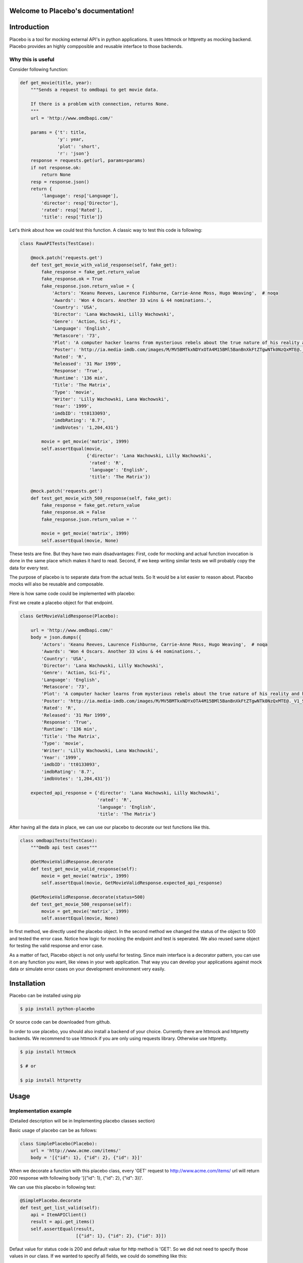.. Placebo documentation master file, created by
   sphinx-quickstart on Wed Aug  3 23:50:37 2016.
   You can adapt this file completely to your liking, but it should at least
   contain the root `toctree` directive.

Welcome to Placebo's documentation!
===================================

Introduction
============

Placebo is a tool for mocking external API's in python applications. It uses httmock or httpretty as mocking backend. Placebo provides an highly compposible and reusable interface to those backends.


Why this is useful
------------------

Consider following function:

.. code-block:: python

    def get_movie(title, year):
        """Sends a request to omdbapi to get movie data.

        If there is a problem with connection, returns None.
        """
        url = 'http://www.omdbapi.com/'

        params = {'t': title,
                  'y': year,
                  'plot': 'short',
                  'r': 'json'}
        response = requests.get(url, params=params)
        if not response.ok:
            return None
        resp = response.json()
        return {
            'language': resp['Language'],
            'director': resp['Director'],
            'rated': resp['Rated'],
            'title': resp['Title']}

Let's think about how we could test this function. A classic way to test this code is
following:


.. code-block:: python

   class RawAPITests(TestCase):
   
       @mock.patch('requests.get')
       def test_get_movie_with_valid_response(self, fake_get):
           fake_response = fake_get.return_value
           fake_response.ok = True
           fake_response.json.return_value = {
               'Actors': 'Keanu Reeves, Laurence Fishburne, Carrie-Anne Moss, Hugo Weaving',  # noqa
               'Awards': 'Won 4 Oscars. Another 33 wins & 44 nominations.',
               'Country': 'USA',
               'Director': 'Lana Wachowski, Lilly Wachowski',
               'Genre': 'Action, Sci-Fi',
               'Language': 'English',
               'Metascore': '73',
               'Plot': 'A computer hacker learns from mysterious rebels about the true nature of his reality and his role in the war against its controllers.',  # noqa
               'Poster': 'http://ia.media-imdb.com/images/M/MV5BMTkxNDYxOTA4M15BMl5BanBnXkFtZTgwNTk0NzQxMTE@._V1_SX300.jpg',  # noqa
               'Rated': 'R',
               'Released': '31 Mar 1999',
               'Response': 'True',
               'Runtime': '136 min',
               'Title': 'The Matrix',
               'Type': 'movie',
               'Writer': 'Lilly Wachowski, Lana Wachowski',
               'Year': '1999',
               'imdbID': 'tt0133093',
               'imdbRating': '8.7',
               'imdbVotes': '1,204,431'}
   
           movie = get_movie('matrix', 1999)
           self.assertEqual(movie,
                            {'director': 'Lana Wachowski, Lilly Wachowski',
                             'rated': 'R',
                             'language': 'English',
                             'title': 'The Matrix'})
   
       @mock.patch('requests.get')
       def test_get_movie_with_500_response(self, fake_get):
           fake_response = fake_get.return_value
           fake_response.ok = False
           fake_response.json.return_value = ''
   
           movie = get_movie('matrix', 1999)
           self.assertEqual(movie, None)

These tests are fine. But they have two main disadvantages: First, code for mocking and actual function invocation is done in the same place which makes it hard to read. Second, if we keep writing similar tests we will probably copy the data for every test.

The purpose of placebo is to separate data from the actual tests. So It would be a lot easier to reason about. Placebo mocks will also be reusable and composable.

Here is how same code could be implemented with placebo:

First we create a placebo object for that endpoint.


.. code-block:: python

   class GetMovieValidResponse(Placebo):

       url = 'http://www.omdbapi.com/'
       body = json.dumps({
           'Actors': 'Keanu Reeves, Laurence Fishburne, Carrie-Anne Moss, Hugo Weaving',  # noqa
           'Awards': 'Won 4 Oscars. Another 33 wins & 44 nominations.',
           'Country': 'USA',
           'Director': 'Lana Wachowski, Lilly Wachowski',
           'Genre': 'Action, Sci-Fi',
           'Language': 'English',
           'Metascore': '73',
           'Plot': 'A computer hacker learns from mysterious rebels about the true nature of his reality and his role in the war against its controllers.',  # noqa
           'Poster': 'http://ia.media-imdb.com/images/M/MV5BMTkxNDYxOTA4M15BMl5BanBnXkFtZTgwNTk0NzQxMTE@._V1_SX300.jpg',  # noqa
           'Rated': 'R',
           'Released': '31 Mar 1999',
           'Response': 'True',
           'Runtime': '136 min',
           'Title': 'The Matrix',
           'Type': 'movie',
           'Writer': 'Lilly Wachowski, Lana Wachowski',
           'Year': '1999',
           'imdbID': 'tt0133093',
           'imdbRating': '8.7',
           'imdbVotes': '1,204,431'})
   
       expected_api_response = {'director': 'Lana Wachowski, Lilly Wachowski',
                                'rated': 'R',
                                'language': 'English',
                                'title': 'The Matrix'}


After having all the data in place, we can use our placebo to decorate our test functions like this.

.. code-block:: python

   class omdbapiTests(TestCase):
       """Omdb api test cases"""
   
       @GetMovieValidResponse.decorate
       def test_get_movie_valid_response(self):
           movie = get_movie('matrix', 1999)
           self.assertEqual(movie, GetMovieValidResponse.expected_api_response)
   
       @GetMovieValidResponse.decorate(status=500)
       def test_get_movie_500_response(self):
           movie = get_movie('matrix', 1999)
           self.assertEqual(movie, None)


In first method, we directly used the placebo object. In the second method we changed the status of the object to 500 and tested the error case. Notice how logic for mocking the endpoint and test is seperated. We also reused same object for testing the valid response and error case.

As a matter of fact, Placebo object is not only useful for testing. Since main interface is a decorator pattern, you can use it on any function you want, like views in your web application. That way you can develop your applications against mock data or simulate error cases on your development environment very easily.


Installation
============

Placebo can be installed using pip

.. code-block:: bash

   $ pip install python-placebo

Or source code can be downloaded from github.

In order to use placebo, you should also install a backend of your choice. Currently there are httmock and httpretty backends. We recommend to use httmock if you are only using requests library. Otherwise use httpretty.

.. code-block:: bash

   $ pip install httmock

   $ # or

   $ pip install httpretty

Usage
=====

Implementation example
----------------------

(Detailed description will be in Implementing placebo classes section)

Basic usage of placebo can be as follows:

.. code-block:: python

   class SimplePlacebo(Placebo):
       url = 'http://www.acme.com/items/'
       body = '[{"id": 1}, {"id": 2}, {"id": 3}]'

When we decorate a function with this placebo class, every 'GET' request to http://www.acme.com/items/ url will return 200 response with following body '[{"id": 1}, {"id": 2}, {"id": 3}]'.

We can use this placebo in following test:

.. code-block:: python

   @SimplePlacebo.decorate
   def test_get_list_valid(self):
       api = ItemAPIClient()
       result = api.get_items()
       self.assertEqual(result,
                        [{"id": 1}, {"id": 2}, {"id": 3}])

Defaut value for status code is 200 and default value for http method is 'GET'. So we did not need to specify those values in our class. If we wanted to specify all fields, we could do something like this:

.. code-block:: python

   class SimplePlaceboWithAllFields(Placebo):
       url = 'http://www.acme.com/items/'
       body = '[{"id": 1}, {"id": 2}, {"id": 3}]'
       status = 200
       method = 'GET'
       headers = {'custom-header': 'custom'}


In placebo class, "url, body, status, method, headers attributes" can be used to define the mock request. method and url is used to figure out which requests should be mocked. Requests that does not match with given url and methods will go to real backend. "body, status, headers" attributes are used as matching request's content.

There are 2 different ways those attributes can be specified. First, by adding them to Placebo class. Second is update them on decorator. Following tests updates already defined class with diffent status and body.

.. code-block:: python

    @SimplePlacebo.decorate(status=500)
    def test_get_list_error(self):
        api = ItemAPIClient()
        with self.assertRaises(ItemException):
            api.get_items()

     @SimplePlacebo.decorate(body='invalid-body')
    def test_get_list_invalid_body_error(self):
        api = ItemAPIClient()
        with self.assertRaises(ItemException):
            api.get_items()

Impementing Placebo classes
===========================

Static placebo classes
----------------------
A placebo class can have following properties.

.. code-block:: python

   class SimplePlaceboWithAllFields(Placebo):
       url = 'http://www.acme.com/items/'
       method = 'GET'
       body = '[{"id": 1}, {"id": 2}, {"id": 3}]'
       status = 200
       headers = {'custom-header': 'custom'}

       backend = httprettybackend.get_decorator

1) *url*:  Url that will be matched to decide if placebo mock is applied. It can be a string, urlparse.ParseResult or urlparse.SplitResult.

2) *method*: HTTP method that will be matched to decide whether placebo mock is applied. It should be a string like GET, POST, PUT, DELETE. Default value for method is GET.

3) *body*: If mock object is applied body will be used as response body. It should be of type string.

4) *status*: If mock object is applied status will be used as http status code of response. It should be an integer like 200, 404 or 500. Default value for status is 200.

5) *headers*: If mock is applied headers will be used as http headers. Type of headers should be dictionary. (Keys should be header names and values should be header values, both strings.)

6) *backend*: Backends provide actual functionality of placebo. Currently there are two different backends that are supported by default -- httpretty and httmock. By default httmock is tried. If it cannot be imported, httpretty is tried. Backend is basically a function that gets a placebo object as argument and mocks the current apis.

Dynamic placebo classes
-----------------------

Previous pacebo class has static properties with already defined values. Most of the properties of placebo object can also be defined as methods therefore values can be calculated on the fly. Here is an example placebo objects that returns a mock response with id it receives. If id is not an integer, it returns 404 response. Even though those kind of placebo objects are not suitable for tests, they are very usefull for development.


.. code-block:: python

   class DynamicPlacebo(Placebo):

       backend = httmockbackend

       url_regex = re.compile('^http://www.acme.com/items/(?P<item_id>\d+)/$')
   
       def url(self):
           return parse.ParseResult(
               scheme='http',
               netloc=r'www\.acme\.com',
               path=r'^/items/(\w+)/$',
               params='',
               query='',
               fragment='')
   
       def method(self):
           return 'GET'
   
       def body(self, request_url, request_headers, request_body):
           url = request_url.geturl()
           regex_result = self.url_regex.match(url)
           if regex_result:
               item_id = int(regex_result.groupdict()['item_id'])
               return json.dumps({'id': int(item_id)})
           else:
               return ''
   
       def headers(self, request_url, request_headers, request_body):
           return {}
   
       def status(self, request_url, request_headers, request_body):
           """If item_id is not integer return 404."""
   
           url = request_url.geturl()
           regex_result = self.url_regex.match(url)
           # if item_id is not a number return 404
           if regex_result:
               status = 200
           else:
               status = 404
           return status

As seen in the example, almost all the properties of Placebo object can be written as methods. Some properties are evaluated for each request therefore receives url, headers, body. Rest of the properties are evaluated only once on initialization therefore does not receive any extra information about the request. Only property that cannot be implemented as method is backend. The reason for that is backend has a type of function so we cannot distinguish backends from methods that returns backends.

Placebo properties
------------------

This section aims to describe each placebo properties in detail.

- *url* : url is used to decide if current placebo needs to be applied on current request. This property is used only once in initialization time. It can have `str`, `unicode`, `urlparse.ParseResult` or `urlparse.SplitResult` type. str can also be implemented as a method and method should return one of the types listed above.

- *method*: method is also used to decide if current placebo needs to be applied on current request. It is used only once in initialization. It can have `str` or `unicode` types. It can have one of following values: 'GET', 'POST', 'PUT', 'DELETE',..etc.. alternatively, method can be implemented as a method that returns one of the values above.

- *status*: Status represents http status of response. If placebo is matched with current request, A mock response for that request will be created with status code of this attribute. This attribute needs to be type of `int` with values like 200, 203, 400, 404, 500, 503 etc. This attribute can also be implemented as a method. Since this attribute is used to create a response, method version of status will be getting 3 additional attribute that describes request. those arguments are request_url, request_header, request_body. (See examples about for usage example.)

- *body*: body attribute is used to create body of response. It should have type of `str` or `unicode`. It can also be implemented as a method. body method will be called for every request. So, method version gets request_url, request_header, request_body arguments.

- *headers*: headers attribute is used as a header of response. It should be type of dict (keys are header names and values are header values.)


- *backend*: Backend property is a meta property instead of a filter or response property. It is a backend that Placebo object is used to create mock objects. Currently there are 2 backends. Those are backends.httpprettybackend.get_decorator` and `placebo.backends.httmockbackend.get_decorator`. backend attribute cannot be implemented as a method. Type of backend is a function. (function that gets a Placebo instance as argument and returns a decorator that applies that placebo object. More explanation can be found in Implementing backends section.) 

Using placebo classes as decorator
==================================

Interface for a placebo class is a decorator. To use a placebo class, decorate method of
class is used to decorate a function.

.. code-block:: python

    @SimplePlacebo.decorate
    def function_to_mock(arg1, arg2):
        ...

Placebo decorator can also accepts attributes. All placebo attributes explains above as argument.

.. code-block:: python

    @SimplePlacebo.decorate(url='http://www.example.com/api/item',
                            body='response body')
    def function_to_mock(arg1, arg2):
        ...

Placebo decorator can accept following arguments:

.. code-block:: python

    @Placebo.decorate(url='http://www.example.com/api/item',
                      body='response body'
                      status=200,
                      method='GET',
                      headers={'custom-header': 'custom_value},
                      backend=httmockbackend.get_decorator,
                      arg_name='item_mock' # arg_name will be explained in getting placebo instance section.
                      )
    def function_to_mock(arg1, arg2, item_mock):
        ...                      

                      
Getting a placebo instance
==========================

In placebo interface, Placebo class is used to decorate functions. When we decorate a function with a placebo class, an object for that class is instantiated an used to decorate current function. So each decorated function gets its own object to hold its mock information. Because object instantiation is handled by Placebo, there is no direct access to actual instance for each funciton. But for some edge cases,there is a need to access placebo objects. In those cases arg_name attribute of decorator can be used. If arg_name argument is specified current Placebo instance will be passed to decorated function as a keyword argument with given name. See `Accessing the last mocked request` section for usecase.

.. code-block:: python

    @SimplePlacebo.decorate(arg_name='simple_mock')
    def function_to_mock(arg1, arg2, simple_mock):
        ...

Accessing the last mocked request
=================================

Some times, we might want to access to last mocked request. There is 2 ways to do this. We can access last request that is located on class.

.. code-block:: python

    @SimplePlacebo.decorate
    def function_to_mock(arg1, arg2):
        #
        # Do api call
        #
        items = get_items()
        #
        # Get last request
        #
        last_request = SimplePlacebo.last_request
        # 
        # Now we have last request so we can extract
        # last request info from it to use in our tests.
        #
        # Get request url as string
        request_url = last_request.url
        # Get request url as urlparse.ParseResult
        request_parsed_url = last_request.parsed_url
        # Get request body
        request_body = last_request.body
        # Get request headers
        request_headers = last_request.headers
        # Get query parameters
        request_query_params = last_request.query
        ...

Accesing placebo object through class is really easy and does not require any change on rest of our code (`last_request = SimplePlacebo.last_request`). But there is a downside to this aproach. Since last_request here is a class attribute, it is shared by all instances. So, if get_items call fails to do a request, we can still have a last_request attribute on class becuase another test might be using same Placebo and already register a last request before our test is run.
To solve this problem Placebo instances also have a last_request. That way you can access last_request only mocked by current instance.

To get last_request from instance, first we need access to instance of Placebo we want to use. Here is an example:

.. code-block:: python

    @SimplePlacebo.decorate(arg_name='first_page_mock')
    @SimplePlacebo.decorate(url='http://www.example.com/api/item?page=2',
                            arg_name='second_page_mock')
    def function_to_mock(arg1, arg2,
                         first_page_mock,
                         second_page_mock):
        #
        # Do api call
        #
        items = get_items()
        items = get_items(page=2)
        #
        # Get last request
        #
        last_request = first_page_mock.last_request
        last_request2 = second_page_mock.last_request
        last_request_class = SimplePlacebo.last_request
        #
        # Since last request is request for second page,
        # last_request on class will be the request for second
        # page.
        self.assertIs(last_request2, last_request_class)
        # 
        # Now we have last request so we can extract
        # last request info from it to use in our tests.
        #
        # Get request url as string
        request_url = last_request.url
        # Get request url as urlparse.ParseResult
        request_parsed_url = last_request.parsed_url
        # Get request body
        request_body = last_request.body
        # Get request headers
        request_headers = last_request.headers
        # Get query parameters
        request_query_params = last_request.query
        ...

Here we used same Decorator for first and second page. So we needed to access the instance for them so we could inspect both requests.

Mocking with regex url
======================

For some cases, we might want to mock a url using a regular expression.

Unfortunately each backend has its own way of implementing regular expression and each implementation is uncompetible with the others. For that reason there is no generic way of describing regex urls. In placebo, we choose to delegate regex urls to backends. So each backends has its own version of regex implementation.

Regex url in httmock backend
----------------------------

Httmock requires url attribute to have type of `urlparse.ParseResult` or `urlparse.SplitResult` to use backends. If url attribute is in String type of regex, mock will not work.

.. code-block:: python

   from six.moves.urllib import parse

   class DynamicPlaceboForHttMock(Placebo):

       url = parse.ParseResult(
               scheme='http',
               netloc=r'www\.acme\.com',
               path=r'^/items/(\d+)/$',
               params='',
               query='',
               fragment='')

       ...

In this placebo object we are we are mocking all urls with format `http://www.acme.com/items/<item_id>/`

(See `tests/placebo_tests.py` file or `examples/` directory for different examples.)

Regex url in httpretty backend
------------------------------

Httpretty backend, requires url attribute to have type of regex pattern. If regex url has type of `urlparse.ParseResult` or `urlparse.SplitResult`, regex will not work. Here is an example url for httpretty.

.. code-block:: python

   import re

   class DynamicPlaceboForHttMock(Placebo):

       url = re.compile('^http(s)?://www.acme.com/items/\d+/$')
       ...

(See `tests/placebo_tests.py` file or `examples/` directory for different examples.)

Backends
========

Placebo depends on other 3rd libraries for mocking functionality. Backends are integration points for placebo to use those libraries. For now placebo comes with 2 backends. Those are httmock backend and httpretty backend.

Because there are multiple backends, backend libraries are not in the list of requirements of placebo. At least one of them must be installed seperately before using placebo.

By default, placebo tries to import httmock backend if it is not successfull (meaning httmock is not installed.). httpretty backend is used. If httpretty is not installed either initializatin will fail and placebo will raise an error.

If both libraries are installed and we want to use different backend, backend attribute of placebo can be used to specified which backends to use.

Implementing a custom backend
-----------------------------

Backend is a function that accepts a placebo instance as an arguments and returns a decorator. Placebo object has special methods for backends to consume placebo data. Those methods are:

.. code-block:: python

   class Placebo(object):
       def _get_url(self):
           ...
       def _get_method(self):
           ...
       def _get_status(self, url, headers, body):
           ...
       def _get_body(self, url, headers, body):
           ...
       def _get_headers(self, url, headers, body):
           ...

From those methods _get_url and _get_method can be invoked on decorator initialization. But rest of the methods must be called for each request. There for they can only be invoked from inside the decorator. (See `placebo/backends/` directory for example implementations.)

Caveats
=======

Separate url types for different backends
-----------------------------------------
Placebo interface mostly has a backend agnostic interface. You can switch from one backend to another and your mocks keep working as expected. Unfortunately, placebo interface is broken for regex urls. Each backend expects its regex urls in different type. In practice, this is usually not a problem since tests do not usually use regex mocks and switching backends is not a common practice. Also rewriting urls in different type is not really a hard task. Still, this behaviour is broken by design. So we will try to fix this in the future.

Httppretty backend problems
---------------------------
httpretty monkey patches the sockets. Because of that implementation there are some caveats that httpretty brings.

First problem happens when multiple mocks matches current request. It that case we want first applied mock to be choosen. Unfortunately, because of the way httpretty works, mock being choosen randomly. In different systems different mocks can be choosen. So as a solution, a project that must use httpretty instead of httmock must not apply intersecting mocks. This problem can only raise with heavy use of regex urls.

Last httmock problem is sometimes pdb calls while httpretty is active, disables the mocks. This is not a common behavior. That happened to me couple times and I cannot reproduce it. So it is not a reason to use httpretty backend.


